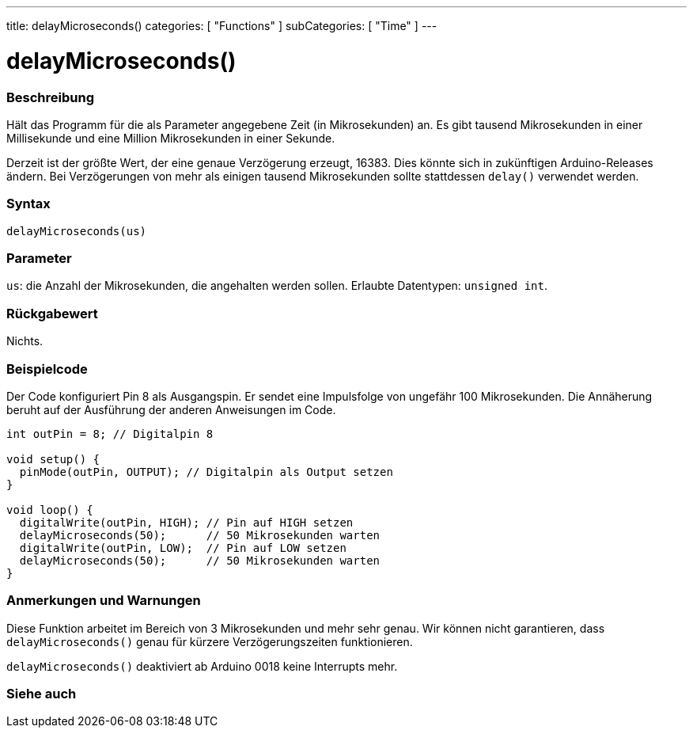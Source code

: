 ---
title: delayMicroseconds()
categories: [ "Functions" ]
subCategories: [ "Time" ]
---





= delayMicroseconds()


// ÜBERSICHTSABSCHNITT STARTET
[#overview]
--

[float]
=== Beschreibung
Hält das Programm für die als Parameter angegebene Zeit (in Mikrosekunden) an.
Es gibt tausend Mikrosekunden in einer Millisekunde und eine Million Mikrosekunden in einer Sekunde.

Derzeit ist der größte Wert, der eine genaue Verzögerung erzeugt, 16383.
Dies könnte sich in zukünftigen Arduino-Releases ändern.
Bei Verzögerungen von mehr als einigen tausend Mikrosekunden sollte stattdessen `delay()` verwendet werden.
[%hardbreaks]


[float]
=== Syntax
`delayMicroseconds(us)`


[float]
=== Parameter
`us`: die Anzahl der Mikrosekunden, die angehalten werden sollen. Erlaubte Datentypen: `unsigned int`.


[float]
=== Rückgabewert
Nichts.

--
// ÜBERSICHTSABSCHNITT ENDET




// HOW-TO-USE-ABSCHNITT STARTET
[#howtouse]
--

[float]
=== Beispielcode
// Beschreibe, worum es im Beispielcode geht und füge relevanten Code hinzu.   ►►►►► DIESER ABSCHNITT IST VERPFLICHTEND ◄◄◄◄◄
Der Code konfiguriert Pin 8 als Ausgangspin. Er sendet eine Impulsfolge von ungefähr 100 Mikrosekunden.
Die Annäherung beruht auf der Ausführung der anderen Anweisungen im Code.

[source,arduino]
----
int outPin = 8; // Digitalpin 8

void setup() {
  pinMode(outPin, OUTPUT); // Digitalpin als Output setzen
}

void loop() {
  digitalWrite(outPin, HIGH); // Pin auf HIGH setzen
  delayMicroseconds(50);      // 50 Mikrosekunden warten
  digitalWrite(outPin, LOW);  // Pin auf LOW setzen
  delayMicroseconds(50);      // 50 Mikrosekunden warten
}
----
[%hardbreaks]

[float]
=== Anmerkungen und Warnungen
Diese Funktion arbeitet im Bereich von 3 Mikrosekunden und mehr sehr genau.
Wir können nicht garantieren, dass `delayMicroseconds()` genau für kürzere Verzögerungszeiten funktionieren.

`delayMicroseconds()` deaktiviert ab Arduino 0018 keine Interrupts mehr.

--
// HOW-TO-USE-ABSCHNITT ENDET


// SIEHE-AUCH-ABSCHNITT SECTION
[#see_also]
--

[float]
=== Siehe auch

--
// SIEHE-AUCH-ABSCHNITT SECTION ENDET
